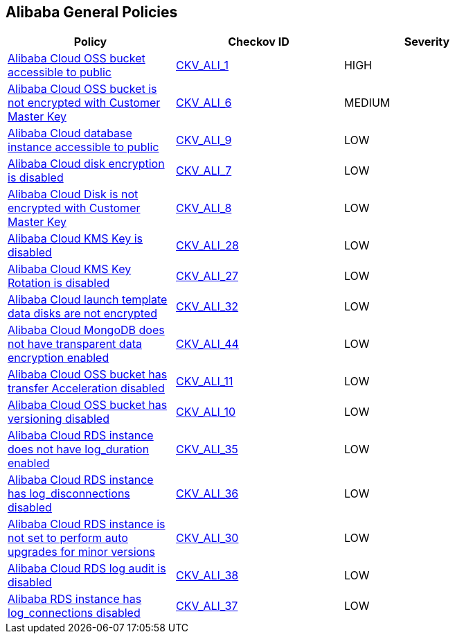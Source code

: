 == Alibaba General Policies

[width=85%]
[cols="1,1,1"]
|===
|Policy|Checkov ID| Severity

|xref:ensure-alibaba-cloud-oss-bucket-is-not-accessible-to-public.adoc[Alibaba Cloud OSS bucket accessible to public]
| https://github.com/bridgecrewio/checkov/tree/master/checkov/terraform/checks/resource/alicloud/OSSBucketPublic.py[CKV_ALI_1]
|HIGH

|xref:ensure-alibaba-cloud-oss-bucket-is-encrypted-with-customer-master-key.adoc[Alibaba Cloud OSS bucket is not encrypted with Customer Master Key]
| https://github.com/bridgecrewio/checkov/tree/master/checkov/terraform/checks/resource/alicloud/OSSBucketEncryptedWithCMK.py[CKV_ALI_6]
|MEDIUM

|xref:ensure-alibaba-cloud-database-instance-is-not-public.adoc[Alibaba Cloud database instance accessible to public]
| https://github.com/bridgecrewio/checkov/tree/master/checkov/terraform/checks/resource/alicloud/RDSIsPublic.py[CKV_ALI_9]
|LOW

|xref:ensure-alibaba-cloud-disk-is-encrypted.adoc[Alibaba Cloud disk encryption is disabled]
| https://github.com/bridgecrewio/checkov/tree/master/checkov/terraform/checks/resource/alicloud/DiskIsEncrypted.py[CKV_ALI_7]
|LOW

|xref:ensure-alibaba-cloud-disk-is-encrypted-with-customer-master-key.adoc[Alibaba Cloud Disk is not encrypted with Customer Master Key]
| https://github.com/bridgecrewio/checkov/tree/master/checkov/terraform/checks/resource/alicloud/DiskEncryptedWithCMK.py[CKV_ALI_8]
|LOW

|xref:ensure-alibaba-cloud-rds-instance-has-log-disconnections-enabled.adoc[Alibaba Cloud KMS Key is disabled]
| https://github.com/bridgecrewio/checkov/tree/master/checkov/terraform/checks/resource/alicloud/KMSKeyIsEnabled.py[CKV_ALI_28]
|LOW

|xref:ensure-alibaba-cloud-kms-key-rotation-is-enabled.adoc[Alibaba Cloud KMS Key Rotation is disabled]
| https://github.com/bridgecrewio/checkov/tree/master/checkov/terraform/checks/resource/alicloud/KMSKeyRotationIsEnabled.py[CKV_ALI_27]
|LOW

|xref:ensure-alibaba-cloud-launch-template-data-disks-are-encrypted.adoc[Alibaba Cloud launch template data disks are not encrypted]
|https://github.com/bridgecrewio/checkov/tree/master/checkov/terraform/checks/resource/alicloud/LaunchTemplateDisksAreEncrypted.py[CKV_ALI_32]
|LOW

|xref:ensure-alibaba-cloud-mongodb-has-transparent-data-encryption-enabled.adoc[Alibaba Cloud MongoDB does not have transparent data encryption enabled]
| https://github.com/bridgecrewio/checkov/tree/master/checkov/terraform/checks/resource/alicloud/MongoDBTransparentDataEncryptionEnabled.py[CKV_ALI_44]
|LOW

|xref:ensure-alibaba-cloud-oss-bucket-has-transfer-acceleration-disabled.adoc[Alibaba Cloud OSS bucket has transfer Acceleration disabled]
| https://github.com/bridgecrewio/checkov/tree/master/checkov/terraform/checks/resource/alicloud/OSSBucketTransferAcceleration.py[CKV_ALI_11]
|LOW

|xref:ensure-alibaba-cloud-oss-bucket-has-versioning-enabled.adoc[Alibaba Cloud OSS bucket has versioning disabled]
| https://github.com/bridgecrewio/checkov/tree/master/checkov/terraform/checks/resource/alicloud/OSSBucketVersioning.py[CKV_ALI_10]
|LOW

|xref:ensure-alibaba-cloud-rds-instance-has-log-duration-enabled.adoc[Alibaba Cloud RDS instance does not have log_duration enabled]
| https://github.com/bridgecrewio/checkov/tree/master/checkov/terraform/checks/resource/alicloud/RDSInstanceLogsEnabled.py[CKV_ALI_35]
|LOW

|xref:ensure-alibaba-cloud-rds-instance-has-log-disconnections-enabled-1.adoc[Alibaba Cloud RDS instance has log_disconnections disabled]
| https://github.com/bridgecrewio/checkov/tree/master/checkov/terraform/checks/resource/alicloud/RDSInstanceLogDisconnections.py[CKV_ALI_36]
|LOW

|xref:ensure-alibaba-cloud-rds-instance-is-set-to-perform-auto-upgrades-for-minor-versions.adoc[Alibaba Cloud RDS instance is not set to perform auto upgrades for minor versions]
| https://github.com/bridgecrewio/checkov/tree/master/checkov/terraform/checks/resource/alicloud/RDSInstanceAutoUpgrade.py[CKV_ALI_30]
|LOW

|xref:ensure-alibaba-cloud-rds-log-audit-is-enabled.adoc[Alibaba Cloud RDS log audit is disabled]
| https://github.com/bridgecrewio/checkov/tree/master/checkov/terraform/checks/resource/alicloud/LogAuditRDSEnabled.py[CKV_ALI_38]
|LOW

|xref:ensure-alibaba-rds-instance-has-log-connections-enabled.adoc[Alibaba RDS instance has log_connections disabled]
| https://github.com/bridgecrewio/checkov/tree/master/checkov/terraform/checks/resource/alicloud/RDSInstanceLogConnections.py[CKV_ALI_37]
|LOW

|===
